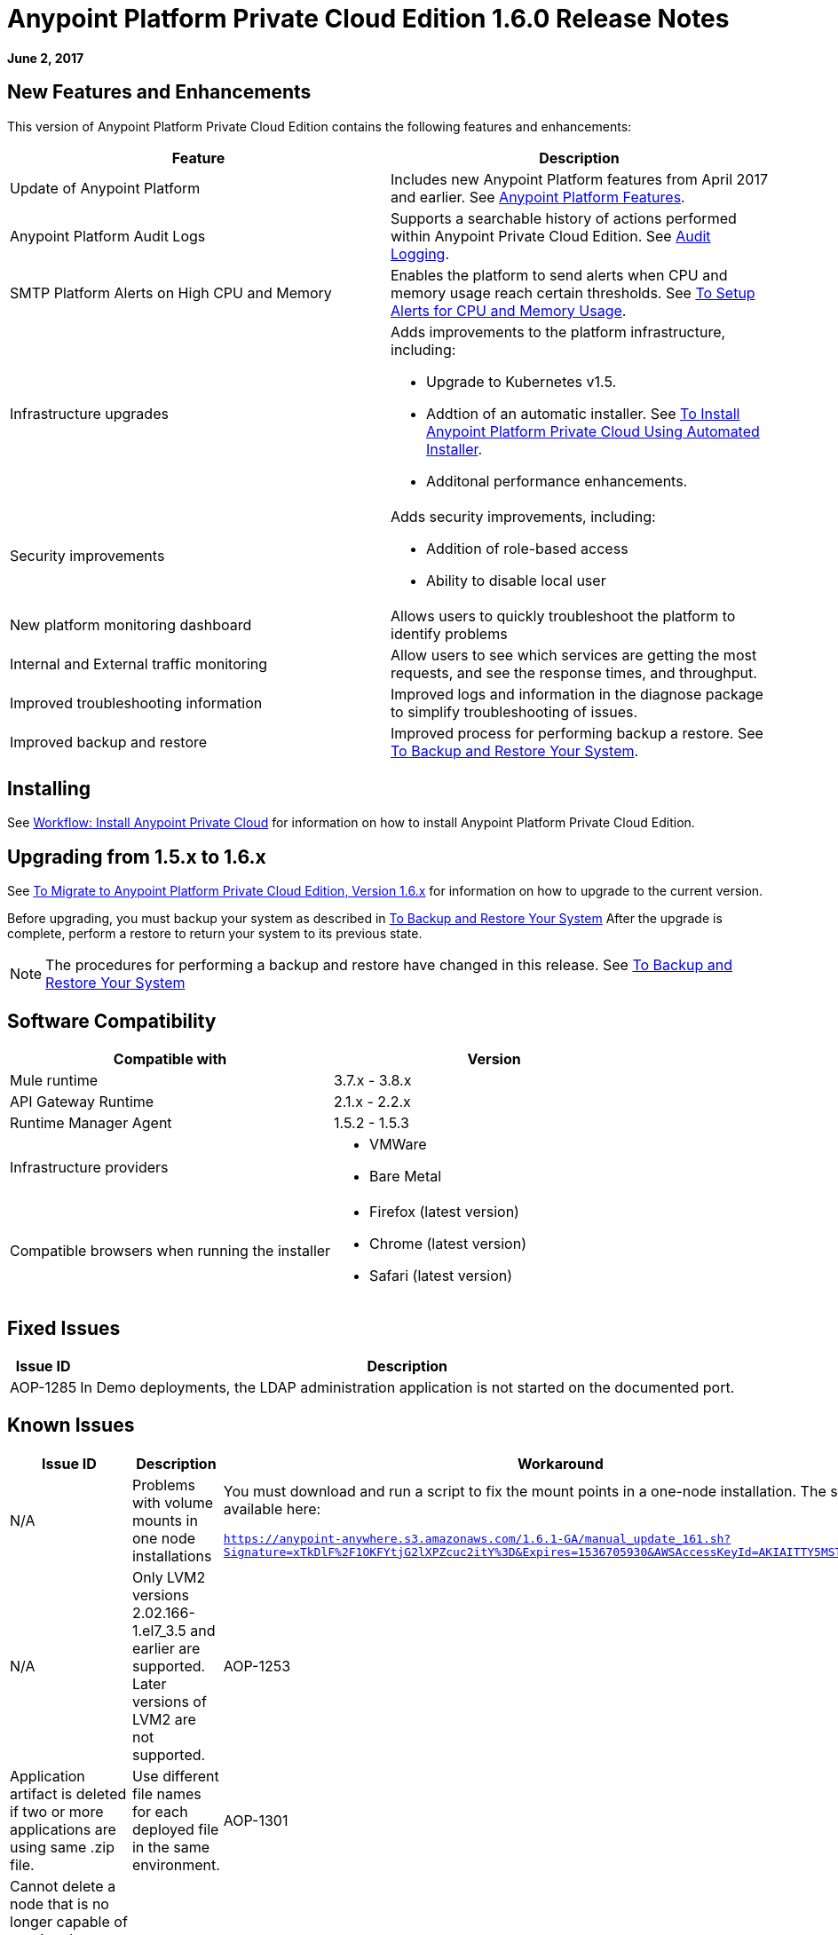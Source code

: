 = Anypoint Platform Private Cloud Edition 1.6.0 Release Notes

**June 2, 2017**

== New Features and Enhancements

This version of Anypoint Platform Private Cloud Edition contains the following features and enhancements:

[%header,cols="2*a"]
|===
| Feature | Description
| Update of Anypoint Platform | Includes new Anypoint Platform features from April 2017 and earlier. See <<Anypoint Platform Features>>.
| Anypoint Platform Audit Logs | Supports a searchable history of actions performed within Anypoint Private Cloud Edition. See link:/access-management/audit-logging[Audit Logging].
|SMTP Platform Alerts on High CPU and Memory | Enables the platform to send alerts when CPU and memory usage reach certain thresholds. See link:/anypoint-private-cloud/v/1.6/config-alerts[To Setup Alerts for CPU and Memory Usage].
|Infrastructure upgrades | Adds improvements to the platform infrastructure, including:

* Upgrade to Kubernetes v1.5.
* Addtion of an automatic installer. See link:/anypoint-private-cloud/v/1.6/install-auto-install[To Install Anypoint Platform Private Cloud Using Automated Installer].
* Additonal performance enhancements.
|Security improvements | Adds security improvements, including:

* Addition of role-based access
* Ability to disable local user
| New platform monitoring dashboard | Allows users to quickly troubleshoot the platform to identify problems 
| Internal and External traffic monitoring | Allow users to see which services are getting the most requests, and see the response times, and throughput. 
| Improved troubleshooting information | Improved logs and information in the diagnose package to simplify troubleshooting of issues. 
| Improved backup and restore | Improved process for performing backup a restore. See link:/anypoint-private-cloud/v/1.6/backup-and-disaster-recovery[To Backup and Restore Your System].
|===


== Installing

See link:/anypoint-private-cloud/v/1.6/install-workflow[Workflow: Install Anypoint Private Cloud] for information on how to install Anypoint Platform Private Cloud Edition.

== Upgrading from 1.5.x to 1.6.x

See link:/anypoint-private-cloud/v/1.6/upgrade[To Migrate to Anypoint Platform Private Cloud Edition, Version 1.6.x] for information on how to upgrade to the current version.

Before upgrading, you must backup your system as described in link:/anypoint-private-cloud/v/1.6/backup-and-disaster-recovery[To Backup and Restore Your System] After the upgrade is complete, perform a restore to return your system to its previous state.

[NOTE]
The procedures for performing a backup and restore have changed in this release. See link:/anypoint-private-cloud/v/1.6/backup-and-disaster-recovery[To Backup and Restore Your System]


== Software Compatibility

[%header,cols="2*a"]
|===
| Compatible with |Version
| Mule runtime | 3.7.x - 3.8.x
| API Gateway Runtime | 2.1.x - 2.2.x
| Runtime Manager Agent | 1.5.2 - 1.5.3
| Infrastructure providers |
* VMWare
* Bare Metal
| Compatible browsers when running the installer |
* Firefox (latest version)
* Chrome (latest version)
* Safari (latest version)
|===

== Fixed Issues

[%header%autowidth.spread]
|===
|Issue ID |Description 
|AOP-1285 |In Demo deployments, the LDAP administration application is not started on the documented port. 
|===

== Known Issues

[%header%autowidth.spread]
|===
|Issue ID |Description |Workaround
|N/A | Problems with volume mounts in one node installations | You must download and run a script to fix the mount points in a one-node installation. The script is available here:

`https://anypoint-anywhere.s3.amazonaws.com/1.6.1-GA/manual_update_161.sh?Signature=xTkDlF%2F1OKFYtjG2lXPZcuc2itY%3D&Expires=1536705930&AWSAccessKeyId=AKIAITTY5MSTT3INJ7XQ`
|N/A | Only LVM2 versions 2.02.166-1.el7_3.5 and earlier are supported. Later versions of LVM2 are not supported.
|AOP-1253 |Application artifact is deleted if two or more applications are using same .zip file. | Use different file names for each deployed file in the same environment. 
|AOP-1301 |Cannot delete a node that is no longer capable of running the Planet container. Also, cannot add it back to restore it. |
|AOP-1308 |Update of 1 node environments from 1.5.X to 1.6X does not downscale replicas beforehand, causing the update to fail. | Reduce replicas to 1 on 1.5.x single node installs before upgrading. 
|CS-3225 |Update of identity management settings in UI sends unedited masked values. | Use the API to configure external identity management
|AOP-1307 |In the Access Management OpenAM form, multiple scopes can not be saved in the UI. | Use the API to configure external identity management
|AOP-1303 |The microservice label for `api-platform-api-audit-log` and `exchange-api-audit-log-scheduler`causes them to appear in filters where they should not |
|AOP-1309 |Nodes/Pods/Container are not reporting file system usage |
|===

== Anypoint Platform Features

The following sections outline the Anypoint Platform features and bug fixes added to this version of Anypoint Platform Private Cloud Edition. This information is compiled from the release notes of each platform component.

=== Anypoint Runtime Manager

[%header,cols="2*a"]
|===
| Runtime Manager Release | Features and Issue Fixes
|2.1.0 |
* Improves support for promotion of hybrid applications between environment from the UI
* Adds ability to enable and disable insights at deployment time for hybrid applications
* Adds ability to configure the log levels at deployment time for hybrid applications
|2.0.0 | 
* Enhances flow management by providing the ability to manage their problematic flows at runtime. You can disable a flow without disrupting the entire application.
* Supports flow management, v2.0 functionality.
|===

=== Anypoint Exchange

No new features or fixes in this release.

=== Access Management

[%header,cols="2*a"]
|===
|Access Management Release | Features and Issue Fixes
|0.20.0 | 

* Added support for the client UI configuration forms for PingFederate and OpenAM.
|0.16.0 | 

* Access Management v0.16 enables organization administrators and audit log viewers to see entitlement changes to their organization from the Audit Logs UI. 
* Added support for Ping Federate v8.2.1.1 for External Identity.
|===

=== API Manager

[%header,cols="2*a"]
|===
|API Manager Release | Features and Issue Fixes
|1.14.4 |

* Adds pagination on the custom policies page.
* Increases granularity of the Rate Limiting and Throttling policy configuration.
* Adds ability to specify multiple throughput limits for an SLA tier using different time periods and units.
|1.14.2 |

* Fixed the View Application link that was not working with Runtime Manager.
* Fixed the client secret on the developer portal applications detail page.
* Fixed the link on the notification email when a new application is pending approval and the API belongs to a sub-organization.
* Fixed an issue with uppercase WSDL on SOAP proxies.
* Fixed the Basic Authentication template that was not working properly with Mule Runtime 3.8.1 and later when HTTP is used for LDAP instead of HTTPS.
|1.14.1 |

* API Manager 1.14.1 includes the following new features:
* An advanced configuration to customize the response timeout of the auto-generated proxy.
* To customize the response timeout of the deployed proxy, use the advanced options as described in step 5-h of section "Setting up a Proxy".
* Fixed auto-generated proxy that was configured to an incorrect WSDL.
* Fixed problems with import/export of an API on Windows.
* API Designer 0.3.0 support
|1.14.0 |

* Updated the clients API to show multiple owners as well as the app ID.
* Added a new API to query by client ID.
* Fixed API Tooling bugs to support new API tooling.
* Added performance enhancements
|1.13.0 |

* Added ability to enable and disable policies.
* Fixed bugs to support new API tooling. 
* Improved support for dependencies between configurable policies using the required characteristics parameter.
|===

=== API Designer

[%header,cols="2*a"]
|===
|API Designer Release | Features and Issue Fixes
|0.4.1 |

* Fixed issue so that OAS is accepted as a value instead of SWAGGER when requesting conversions.
* Updated RAML parser to version 1.0.6-rc.1-patch
* Updated API Console to version 3.0.16.
|0.4.0 |

* Enhances auto-completion to improve performance and browser response time.
* Added a background process for parsing and validation.
* Added a validation indicator.
* Improved performance by no longer rendering the console when the right panel is hidden.
|0.3.2 |

* Added full support for OAS 2.0.
* Improved OAS 2.0 import.
|0.3.1 |

* Fixed minor issues related to OAS 2.0 import.

|0.3.0 |

* Improved UI of main menu.

|0.2.0 |

* Improved warnings and trace information for better error management.
* Improved auto-completion for any named variable such as paging trait or collection resource type across all RAML typed fragments.
* Added validation of RAML 1.0 typed fragments.
|===